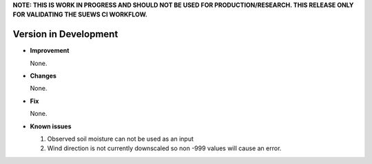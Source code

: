 
**NOTE: THIS IS WORK IN PROGRESS AND SHOULD NOT BE USED FOR PRODUCTION/RESEARCH. THIS RELEASE ONLY FOR VALIDATING THE SUEWS CI WORKFLOW.**

Version in Development
----------------------------------------------------

- **Improvement**

  None.


- **Changes**

  None.


- **Fix**

  None.

- **Known issues**

  #. Observed soil moisture can not be used as an input
  #. Wind direction is not currently downscaled so non -999 values will cause an error.
